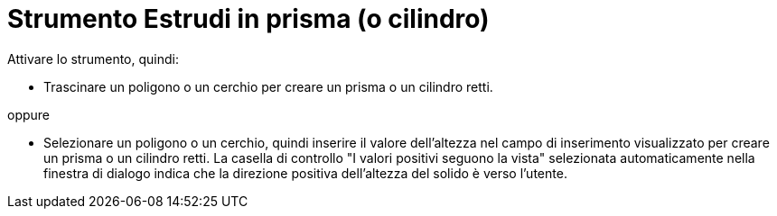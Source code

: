 = Strumento Estrudi in prisma (o cilindro)
:page-en: tools/Extrude_to_Prism_or_Cylinder
ifdef::env-github[:imagesdir: /it/modules/ROOT/assets/images]

Attivare lo strumento, quindi:

* Trascinare un poligono o un cerchio per creare un prisma o un cilindro retti.

oppure

* Selezionare un poligono o un cerchio, quindi inserire il valore dell'altezza nel campo di inserimento visualizzato per creare un prisma o un cilindro retti. La casella di controllo "I valori positivi seguono la vista" selezionata automaticamente nella finestra di dialogo indica che la direzione positiva dell'altezza del solido è verso l'utente.
